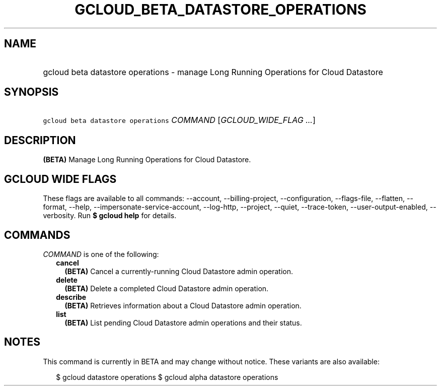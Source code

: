 
.TH "GCLOUD_BETA_DATASTORE_OPERATIONS" 1



.SH "NAME"
.HP
gcloud beta datastore operations \- manage Long Running Operations for Cloud Datastore



.SH "SYNOPSIS"
.HP
\f5gcloud beta datastore operations\fR \fICOMMAND\fR [\fIGCLOUD_WIDE_FLAG\ ...\fR]



.SH "DESCRIPTION"

\fB(BETA)\fR Manage Long Running Operations for Cloud Datastore.



.SH "GCLOUD WIDE FLAGS"

These flags are available to all commands: \-\-account, \-\-billing\-project,
\-\-configuration, \-\-flags\-file, \-\-flatten, \-\-format, \-\-help,
\-\-impersonate\-service\-account, \-\-log\-http, \-\-project, \-\-quiet,
\-\-trace\-token, \-\-user\-output\-enabled, \-\-verbosity. Run \fB$ gcloud
help\fR for details.



.SH "COMMANDS"

\f5\fICOMMAND\fR\fR is one of the following:

.RS 2m
.TP 2m
\fBcancel\fR
\fB(BETA)\fR Cancel a currently\-running Cloud Datastore admin operation.

.TP 2m
\fBdelete\fR
\fB(BETA)\fR Delete a completed Cloud Datastore admin operation.

.TP 2m
\fBdescribe\fR
\fB(BETA)\fR Retrieves information about a Cloud Datastore admin operation.

.TP 2m
\fBlist\fR
\fB(BETA)\fR List pending Cloud Datastore admin operations and their status.


.RE
.sp

.SH "NOTES"

This command is currently in BETA and may change without notice. These variants
are also available:

.RS 2m
$ gcloud datastore operations
$ gcloud alpha datastore operations
.RE

